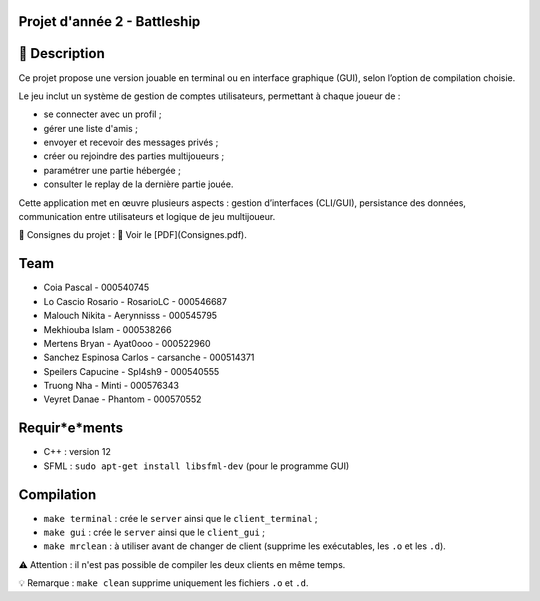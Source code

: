 Projet d'année 2 - Battleship
=============================

📝 Description
===============

Ce projet propose une version jouable en terminal ou en interface graphique (GUI), selon l’option de compilation choisie.

Le jeu inclut un système de gestion de comptes utilisateurs, permettant à chaque joueur de :

- se connecter avec un profil ;
- gérer une liste d'amis ;
- envoyer et recevoir des messages privés ;
- créer ou rejoindre des parties multijoueurs ;
- paramétrer une partie hébergée ;
- consulter le replay de la dernière partie jouée.

Cette application met en œuvre plusieurs aspects : gestion d’interfaces (CLI/GUI), persistance des données, communication entre utilisateurs et logique de jeu multijoueur.

📘 Consignes du projet : 📎 Voir le [PDF](Consignes.pdf).

Team
====

- Coia Pascal - 000540745
- Lo Cascio Rosario - RosarioLC - 000546687
- Malouch Nikita - Aerynnisss - 000545795
- Mekhiouba Islam - 000538266
- Mertens Bryan - Ayat0ooo - 000522960
- Sanchez Espinosa Carlos - carsanche - 000514371
- Speilers Capucine - Spl4sh9 - 000540555
- Truong Nha - Minti - 000576343
- Veyret Danae - Phantom - 000570552

Requir*e*ments
==============

- C++ : version 12
- SFML : ``sudo apt-get install libsfml-dev`` (pour le programme GUI)

Compilation
===========

- ``make terminal`` : crée le ``server`` ainsi que le ``client_terminal`` ;
- ``make gui`` : crée le ``server`` ainsi que le ``client_gui`` ;
- ``make mrclean`` : à utiliser avant de changer de client (supprime les exécutables, les ``.o`` et les ``.d``).

⚠️ Attention : il n'est pas possible de compiler les deux clients en même temps.

💡 Remarque : ``make clean`` supprime uniquement les fichiers ``.o`` et ``.d``.
